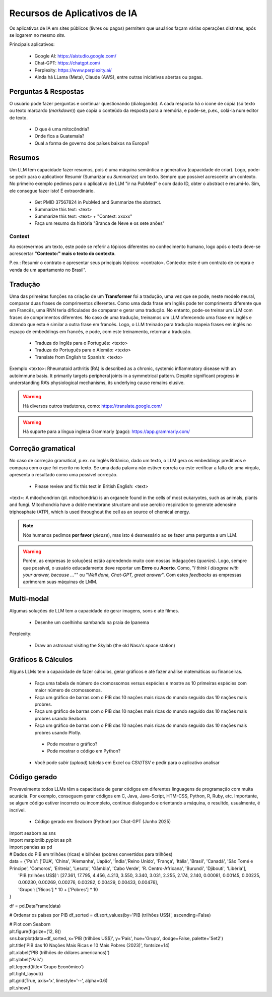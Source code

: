 Recursos de Aplicativos de IA
+++++++++++++++++++++++++++++++

Os aplicativos de IA em sites públicos (livres ou pagos) permitem que usuários façam várias operações distintas, após se logarem no mesmo *site*.


Principais aplicativos:

  * Google AI: https://aistudio.google.com/
  * Chat-GPT: https://chatgpt.com/
  * Perplexity: https://www.perplexity.ai/
  * Ainda há LLama (Meta), Claude (AWS), entre outras iniciativas abertas ou pagas.

Perguntas & Respostas
-----------------------

O usuário pode fazer perguntas e continuar questionando (dialogando). A cada resposta há o ícone de cópia (só texto ou texto marcardo (*markdown*)) que copia o conteúdo da resposta para a memória, e pode-se, p.ex., colá-la num editor de texto.


  * O que é uma mitocôndria?
  * Onde fica a Guatemala?
  * Qual a forma de governo dos países baixos na Europa?


Resumos
---------

Um LLM tem capacidade fazer resumos, pois é uma máquina semântica e generativa (capacidade de criar). Logo, pode-se pedir para o aplicativor Resumir (Sumarizar ou *Summarize*) um texto. Sempre que possível acrescente um contexto. No primeiro exemplo pedimos para o aplicativo de LLM "ir na PubMed" e com dado ID, obter o abstract e resumi-lo. Sim, ele consegue fazer isto! É extraordinário.


  * Get PMID 37567824 in PubMed and Summarize the abstract.
  * Summarize this text: <text>
  * Summarize this text: <text> + "Context: xxxxx"
  * Faça um resumo da história "Branca de Neve e os sete anões"

Context
===========

Ao escrevermos um texto, este pode se referir a tópicos diferentes no conhecimento humano, logo após o texto deve-se acrescertar **"Contexto:" mais o texto do contexto**.

P.ex.: Resumir o contrato e apresentar seus principais tópicos: <contrato>. Contexto: este é um contrato de compra e venda de um apartamento no Brasil".


Tradução
-----------

Uma das primeiras funções na criação de um **Transformer** foi a tradução, uma vez que se pode, neste modelo neural, comparar duas frases de comprimentos diferentes. Como uma dada frase em Inglês pode ter comprimento diferente que em Francês, uma RNN teria dificulades de comparar e gerar uma tradução. No entanto, pode-se treinar um LLM com frases de comprimentos diferentes. No caso de uma tradução, treinamos um LLM oferecendo uma frase em inglês e dizendo que esta é similar a outra frase em francês. Logo, o LLM treinado para tradução mapeia frases em inglês no espaço de embeddings em francês, e pode, com este treinamento, retornar a tradução.


  * Traduza do Inglês para o Português: <texto>
  * Traduza do Português para o Alemão: <texto>
  * Translate from English to Spanish: <texto>

Exemplo <texto>: Rheumatoid arthritis (RA) is described as a chronic, systemic inflammatory disease with an autoimmune basis. It primarily targets peripheral joints in a symmetrical pattern. Despite significant progress in understanding RA’s physiological mechanisms, its underlying cause remains elusive.

.. warning::
   Há diversos outros tradutores, como: https://translate.google.com/ 

.. warning::
   Há suporte para a língua inglesa Grammarly (pago): https://app.grammarly.com/


Correção gramatical
---------------------

No caso de correção gramatical, p.ex. no Inglês Britânico, dado um texto, o LLM gera os embeddings preditivos e compara com o que foi escrito no texto. Se uma dada palavra não estiver correta ou este verificar a falta de uma vírgula, apresenta o resultado como uma possível correção.

  * Please review and fix this text in British English: <text>

<text>: A mitochondrion (pl. mitochondria) is an organele found in the cells of most eukaryotes, such as animals, plants and fungi. Mitochondria have a doble membrane structure and use aerobic respiration to generate adenosine triphosphate (ATP), which is used throughout the cell as an source of chemical energy.

.. note::
   Nós humanos pedimos **por favor** (*please*), mas isto é desnessário ao se fazer uma pergunta a um LLM.

.. warning::
   Porém, as empresas (e soluções) estão aprendendo muito com nossas indagações (*queries*). Logo, sempre que possível, o usuário educadamente deve reportar um **Errro** ou **Acerto**. Como, "*I think I disagree with your answer, because ...*"" ou "*Well done, Chat-GPT, great answer*". Com estes *feedbacks* as empressas aprimoram suas máquinas de LMM.



Multi-modal
-------------

Algumas soluções de LLM tem a capacidade de gerar imagens, sons e até filmes.


  * Desenhe um coelhinho sambando na praia de Ipanema

Perplexity:

  * Draw an astronaut visiting the Skylab (the old Nasa's space station)

.. image:: ../images/astronaut.png
  :align: center
  :width: 50%
  :alt: Astronaut and Skylab

\


Gráficos & Cálculos
---------------------

Alguns LLMs tem a capacidade de fazer cálculos, gerar gráficos e até fazer análise matemáticas ou financeiras.


  * Faça uma tabela de número de cromossomos versus espécies e mostre as 10 primeiras espécies com maior número de cromossomos.
  * Faça um gráfico de barras com o PIB das 10 nações mais ricas do mundo seguido das 10 nações mais probres.
  * Faça um gráfico de barras com o PIB das 10 nações mais ricas do mundo seguido das 10 nações mais probres usando Seaborn.
  * Faça um gráfico de barras com o PIB das 10 nações mais ricas do mundo seguido das 10 nações mais probres usando Plotly.
   * Pode mostrar o gráfico?
   * Pode mostrar o código em Python?
  * Você pode `subir` (*upload*) tabelas em Excel ou CSV/TSV e pedir para o aplicativo analisar



Código gerado
-----------------

Provavelmente todos LLMs têm a capacidade de gerar códigos em diferentes linguagens de programação com muita acurácia. Por exemplo, conseguem gerar códigos em C, Java, Java-Script, HTM-CSS, Python, R, Ruby, etc. Importante, se algum código estiver incorreto ou incompleto, continue dialogando e orientando a máquina, o resultdo, usualmente, é incrível.

  * Código gerado em Seaborn (Python) por Chat-GPT (Junho 2025)

| import seaborn as sns
| import matplotlib.pyplot as plt
| import pandas as pd

| # Dados do PIB em trilhões (ricas) e bilhões (pobres convertidos para trilhões)

| data = {'País': ['EUA', 'China', 'Alemanha', 'Japão', 'Índia','Reino Unido', 'França', 'Itália', 'Brasil', 'Canadá',  'São Tomé e Príncipe', 'Comoros', 'Eritreia', 'Lesoto', 'Gâmbia',  'Cabo Verde', 'R. Centro-Africana', 'Burundi', 'Djibouti', 'Libéria'], 
|           'PIB (trilhões US$)': [27.361, 17.795, 4.456, 4.213, 3.550, 3.340, 3.031, 2.255, 2.174, 2.140, 0.00081, 0.00145, 0.00225, 0.00230, 0.00269, 0.00276, 0.00282, 0.00429, 0.00433, 0.00476], 
|           'Grupo': ['Ricos'] * 10 + ['Pobres'] * 10
| }

df = pd.DataFrame(data)

# Ordenar os países por PIB
df_sorted = df.sort_values(by='PIB (trilhões US$)', ascending=False)

| # Plot com Seaborn
| plt.figure(figsize=(12, 8))
| sns.barplot(data=df_sorted, x='PIB (trilhões US$)', y='País', hue='Grupo', dodge=False, palette='Set2')
| plt.title('PIB das 10 Nações Mais Ricas e 10 Mais Pobres (2023)', fontsize=14)
| plt.xlabel('PIB (trilhões de dólares americanos)')
| plt.ylabel('País')
| plt.legend(title='Grupo Econômico')
| plt.tight_layout()
| plt.grid(True, axis='x', linestyle='--', alpha=0.6)
| plt.show()

